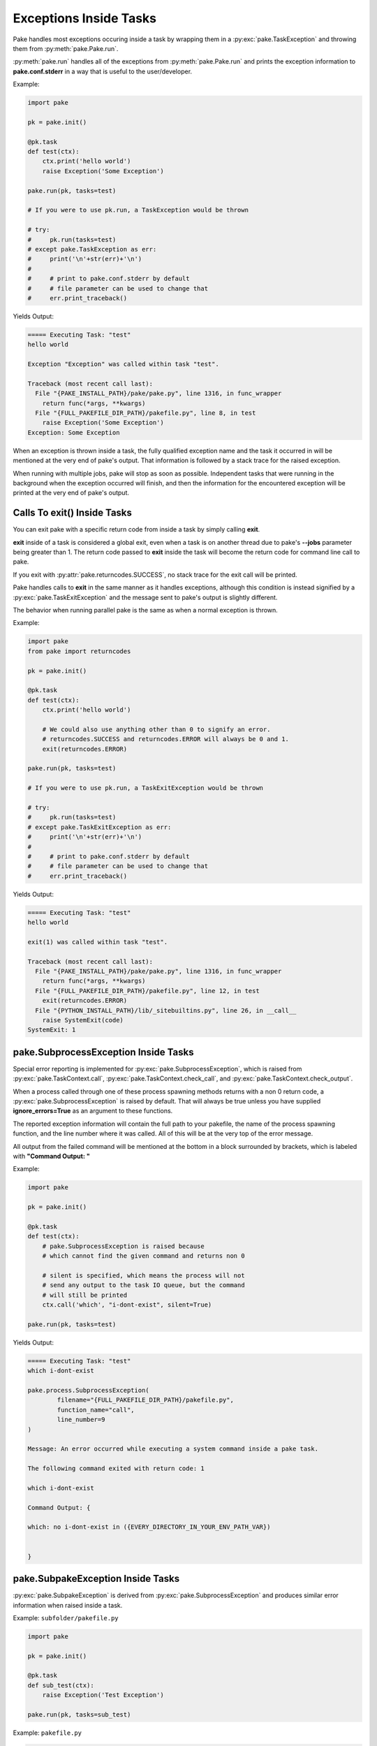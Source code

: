 Exceptions Inside Tasks
=======================

Pake handles most exceptions occuring inside a task by wrapping them in a :py:exc:`pake.TaskException`
and throwing them from :py:meth:`pake.Pake.run`.


:py:meth:`pake.run` handles all of the exceptions from :py:meth:`pake.Pake.run` and prints the exception
information to **pake.conf.stderr** in a way that is useful to the user/developer.


Example:

.. code-block:: python

    import pake

    pk = pake.init()

    @pk.task
    def test(ctx):
        ctx.print('hello world')
        raise Exception('Some Exception')

    pake.run(pk, tasks=test)

    # If you were to use pk.run, a TaskException would be thrown

    # try:
    #     pk.run(tasks=test)
    # except pake.TaskException as err:
    #     print('\n'+str(err)+'\n')
    #
    #     # print to pake.conf.stderr by default
    #     # file parameter can be used to change that
    #     err.print_traceback()


Yields Output:

.. code-block:: bash

    ===== Executing Task: "test"
    hello world

    Exception "Exception" was called within task "test".

    Traceback (most recent call last):
      File "{PAKE_INSTALL_PATH}/pake/pake.py", line 1316, in func_wrapper
        return func(*args, **kwargs)
      File "{FULL_PAKEFILE_DIR_PATH}/pakefile.py", line 8, in test
        raise Exception('Some Exception')
    Exception: Some Exception


When an exception is thrown inside a task, the fully qualified exception name and the task it
occurred in will be mentioned at the very end of pake's output.  That information is followed
by a stack trace for the raised exception.

When running with multiple jobs, pake will stop as soon as possible.  Independent tasks that were
running in the background when the exception occurred will finish, and then the information for the
encountered exception will be printed at the very end of pake's output.


Calls To exit() Inside Tasks
----------------------------


You can exit pake with a specific return code from inside a task by simply calling **exit**.

**exit** inside of a task is considered a global exit, even when a task is on another thread due to
pake's **--jobs** parameter being greater than 1.  The return code passed to **exit** inside the task
will become the return code for command line call to pake.

If you exit with :py:attr:`pake.returncodes.SUCCESS`, no stack trace for the exit call will be printed.

Pake handles calls to **exit** in the same manner as it handles exceptions, although this condition is
instead signified by a :py:exc:`pake.TaskExitException` and the message sent to pake's output is slightly different.

The behavior when running parallel pake is the same as when a normal exception is thrown.


Example:

.. code-block:: python

    import pake
    from pake import returncodes

    pk = pake.init()

    @pk.task
    def test(ctx):
        ctx.print('hello world')

        # We could also use anything other than 0 to signify an error.
        # returncodes.SUCCESS and returncodes.ERROR will always be 0 and 1.
        exit(returncodes.ERROR)

    pake.run(pk, tasks=test)

    # If you were to use pk.run, a TaskExitException would be thrown

    # try:
    #     pk.run(tasks=test)
    # except pake.TaskExitException as err:
    #     print('\n'+str(err)+'\n')
    #
    #     # print to pake.conf.stderr by default
    #     # file parameter can be used to change that
    #     err.print_traceback()


Yields Output:

.. code-block:: bash

    ===== Executing Task: "test"
    hello world

    exit(1) was called within task "test".

    Traceback (most recent call last):
      File "{PAKE_INSTALL_PATH}/pake/pake.py", line 1316, in func_wrapper
        return func(*args, **kwargs)
      File "{FULL_PAKEFILE_DIR_PATH}/pakefile.py", line 12, in test
        exit(returncodes.ERROR)
      File "{PYTHON_INSTALL_PATH}/lib/_sitebuiltins.py", line 26, in __call__
        raise SystemExit(code)
    SystemExit: 1


pake.SubprocessException Inside Tasks
-------------------------------------

Special error reporting is implemented for :py:exc:`pake.SubprocessException`, which is
raised from :py:exc:`pake.TaskContext.call`, :py:exc:`pake.TaskContext.check_call`, and
:py:exc:`pake.TaskContext.check_output`.

When a process called through one of these process spawning methods returns with a non 0 return code,
a :py:exc:`pake.SubprocessException` is raised by default.  That will always be true unless you have
supplied **ignore_errors=True** as an argument to these functions.

The reported exception information will contain the full path to your pakefile, the name of the process
spawning function, and the line number where it was called.  All of this will be at the very top of the
error message.

All output from the failed command will be mentioned at the bottom in a block surrounded by brackets,
which is labeled with **"Command Output: "**


Example:

.. code-block:: python

    import pake

    pk = pake.init()

    @pk.task
    def test(ctx):
        # pake.SubprocessException is raised because
        # which cannot find the given command and returns non 0

        # silent is specified, which means the process will not
        # send any output to the task IO queue, but the command
        # will still be printed
        ctx.call('which', "i-dont-exist", silent=True)

    pake.run(pk, tasks=test)


Yields Output:

.. code-block:: bash

    ===== Executing Task: "test"
    which i-dont-exist

    pake.process.SubprocessException(
            filename="{FULL_PAKEFILE_DIR_PATH}/pakefile.py",
            function_name="call",
            line_number=9
    )

    Message: An error occurred while executing a system command inside a pake task.

    The following command exited with return code: 1

    which i-dont-exist

    Command Output: {

    which: no i-dont-exist in ({EVERY_DIRECTORY_IN_YOUR_ENV_PATH_VAR})


    }



pake.SubpakeException Inside Tasks
----------------------------------

:py:exc:`pake.SubpakeException` is derived from :py:exc:`pake.SubprocessException`
and produces similar error information when raised inside a task.


Example: ``subfolder/pakefile.py``

.. code-block:: python

    import pake

    pk = pake.init()

    @pk.task
    def sub_test(ctx):
        raise Exception('Test Exception')

    pake.run(pk, tasks=sub_test)


Example: ``pakefile.py``

.. code-block:: python

    import pake

    pk = pake.init()

    @pk.task
    def test(ctx):
        # pake.SubpakeException is raised because
        # 'subfolder/pakefile.py' raises an exception inside a task
        # and returns with a non 0 exit code.

        # Silent prevents the pakefiles output from being printed
        # to the task IO queue, keeping the output short for this example

        ctx.subpake('subfolder/pakefile.py', silent=True)

    pake.run(pk, tasks=test)



Yields Output:

.. code-block:: bash

    ===== Executing Task: "test"

    pake.subpake.SubpakeException(
            filename="{REST_OF_FULL_PATH}/pakefile.py",
            function_name="subpake",
            line_number=13
    )

    Message: An exceptional condition occurred inside a pakefile ran by subpake.

    The following command exited with return code: 13

    {PYTHON_INSTALL_DIR}/python3 subfolder/pakefile.py --s_depth 1 --directory {REST_OF_FULL_PATH}/subfolder

    Command Output: {

    *** enter subpake[1]:
    pake[1]: Entering Directory "{REST_OF_FULL_PATH}/subfolder"
    ===== Executing Task: "sub_test"

    Exception "Exception" was called within task "sub_test".

    Traceback (most recent call last):
      File "{PAKE_INSTALL_DIRECTORY}/pake/pake.py", line 1323, in func_wrapper
        return func(*args, **kwargs)
      File "subfolder/pakefile.py", line 7, in sub_test
    Exception: Test Exception

    pake[1]: Exiting Directory "{REST_OF_FULL_PATH}/subfolder"
    *** exit subpake[1]:


    }



